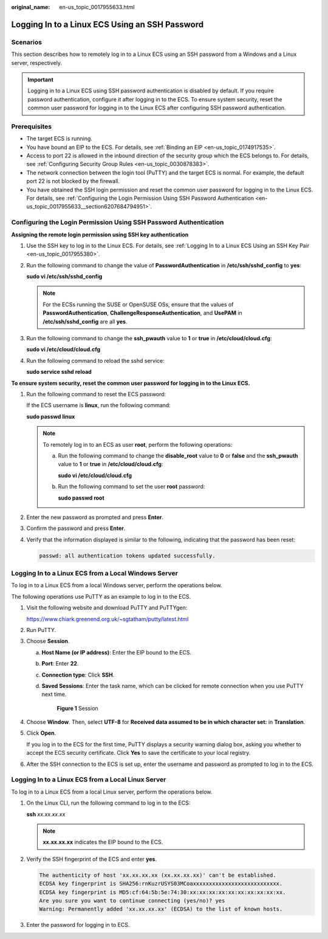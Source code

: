 :original_name: en-us_topic_0017955633.html

.. _en-us_topic_0017955633:

Logging In to a Linux ECS Using an SSH Password
===============================================

Scenarios
---------

This section describes how to remotely log in to a Linux ECS using an SSH password from a Windows and a Linux server, respectively.

.. important::

   Logging in to a Linux ECS using SSH password authentication is disabled by default. If you require password authentication, configure it after logging in to the ECS. To ensure system security, reset the common user password for logging in to the Linux ECS after configuring SSH password authentication.

Prerequisites
-------------

-  The target ECS is running.
-  You have bound an EIP to the ECS. For details, see :ref:`Binding an EIP <en-us_topic_0174917535>`.

-  Access to port 22 is allowed in the inbound direction of the security group which the ECS belongs to. For details, see :ref:`Configuring Security Group Rules <en-us_topic_0030878383>`.
-  The network connection between the login tool (PuTTY) and the target ECS is normal. For example, the default port 22 is not blocked by the firewall.
-  You have obtained the SSH login permission and reset the common user password for logging in to the Linux ECS. For details, see :ref:`Configuring the Login Permission Using SSH Password Authentication <en-us_topic_0017955633__section6207684794951>`.

.. _en-us_topic_0017955633__section6207684794951:

Configuring the Login Permission Using SSH Password Authentication
------------------------------------------------------------------

**Assigning the remote login permission using SSH key authentication**

#. Use the SSH key to log in to the Linux ECS. For details, see :ref:`Logging In to a Linux ECS Using an SSH Key Pair <en-us_topic_0017955380>`.

#. Run the following command to change the value of **PasswordAuthentication** in **/etc/ssh/sshd_config** to **yes**:

   **sudo vi /etc/ssh/sshd_config**

   .. note::

      For the ECSs running the SUSE or OpenSUSE OSs, ensure that the values of **PasswordAuthentication**, **ChallengeResponseAuthentication**, and **UsePAM** in **/etc/ssh/sshd_config** are all **yes**.

#. Run the following command to change the **ssh_pwauth** value to **1** or **true** in **/etc/cloud/cloud.cfg**:

   **sudo vi /etc/cloud/cloud.cfg**

#. Run the following command to reload the sshd service:

   **sudo service sshd reload**

**To ensure system security, reset the common user password for logging in to the Linux ECS.**

#. Run the following command to reset the ECS password:

   If the ECS username is **linux**, run the following command:

   **sudo passwd linux**

   .. note::

      To remotely log in to an ECS as user **root**, perform the following operations:

      a. Run the following command to change the **disable_root** value to **0** or **false** and the **ssh_pwauth** value to **1** or **true** in **/etc/cloud/cloud.cfg**:

         **sudo vi /etc/cloud/cloud.cfg**

      b. Run the following command to set the user **root** password:

         **sudo passwd root**

#. Enter the new password as prompted and press **Enter**.

#. Confirm the password and press **Enter**.

#. Verify that the information displayed is similar to the following, indicating that the password has been reset:

   .. code-block::

      passwd: all authentication tokens updated successfully.

.. _en-us_topic_0017955633__section62068112020:

Logging In to a Linux ECS from a Local Windows Server
-----------------------------------------------------

To log in to a Linux ECS from a local Windows server, perform the operations below.

The following operations use PuTTY as an example to log in to the ECS.

#. Visit the following website and download PuTTY and PuTTYgen:

   https://www.chiark.greenend.org.uk/~sgtatham/putty/latest.html

#. Run PuTTY.

#. Choose **Session**.

   a. **Host Name (or IP address)**: Enter the EIP bound to the ECS.

   b. **Port**: Enter **22**.

   c. **Connection type**: Click **SSH**.

   d. **Saved Sessions**: Enter the task name, which can be clicked for remote connection when you use PuTTY next time.


      .. figure:: /_static/images/en-us_image_0159943784.png
         :alt: **Figure 1** Session

         **Figure 1** Session

#. Choose **Window**. Then, select **UTF-8** for **Received data assumed to be in which character set:** in **Translation**.

#. Click **Open**.

   If you log in to the ECS for the first time, PuTTY displays a security warning dialog box, asking you whether to accept the ECS security certificate. Click **Yes** to save the certificate to your local registry.

#. After the SSH connection to the ECS is set up, enter the username and password as prompted to log in to the ECS.

.. _en-us_topic_0017955633__section20811823174313:

Logging In to a Linux ECS from a Local Linux Server
---------------------------------------------------

To log in to a Linux ECS from a local Linux server, perform the operations below.

#. On the Linux CLI, run the following command to log in to the ECS:

   **ssh** *xx.xx.xx.xx*

   .. note::

      **xx.xx.xx.xx** indicates the EIP bound to the ECS.

#. Verify the SSH fingerprint of the ECS and enter **yes**.

   .. code-block::

      The authenticity of host 'xx.xx.xx.xx (xx.xx.xx.xx)' can't be established.
      ECDSA key fingerprint is SHA256:rnKuzrUSYS03MCoaxxxxxxxxxxxxxxxxxxxxxxxxxxx.
      ECDSA key fingerprint is MD5:cf:64:5b:5e:74:30:xx:xx:xx:xx:xx:xx:xx:xx:xx:xx.
      Are you sure you want to continue connecting (yes/no)? yes
      Warning: Permanently added 'xx.xx.xx.xx' (ECDSA) to the list of known hosts.

#. Enter the password for logging in to ECS.
